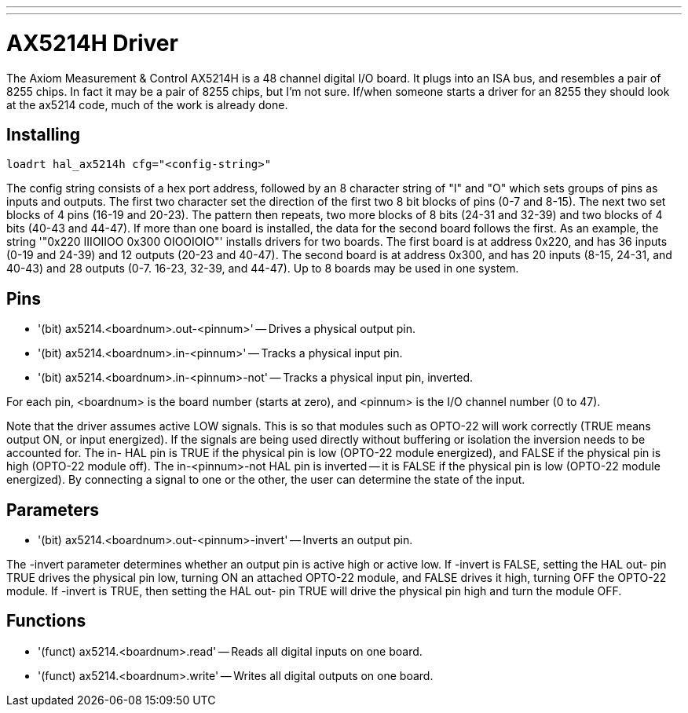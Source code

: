 ---
---

:skip-front-matter:

= AX5214H Driver
:toc:
[[cha:ax5214-driver]] (((AX5214H Driver)))

The Axiom Measurement & Control AX5214H is a 48 channel digital I/O
board. It plugs into an ISA bus, and resembles a pair of 8255 chips. In
fact it may be a pair of 8255 chips, but I'm not sure. If/when someone
starts a driver for an 8255 they should look at the ax5214 code, much
of the work is already done.

== Installing

[source]
----
loadrt hal_ax5214h cfg="<config-string>"
----

The config string consists of a hex port address, followed by an 8
character string of "I" and "O" which sets groups of pins as inputs and
outputs. The first two character set the direction of the first two 8
bit blocks of pins (0-7 and 8-15). The next two set blocks of 4 pins
(16-19 and 20-23). The pattern then repeats, two more blocks of 8 bits
(24-31 and 32-39) and two blocks of 4 bits (40-43 and 44-47). If more
than one board is installed, the data for the second board follows the
first. As an example, the string '"0x220 IIIOIIOO 0x300 OIOOIOIO"'
installs drivers for two boards. The first board is at address 0x220,
and has 36 inputs (0-19 and 24-39) and 12 outputs (20-23 and 40-47).
The second board is at address 0x300, and has 20 inputs (8-15, 24-31,
and 40-43) and 28 outputs (0-7. 16-23, 32-39, and 44-47). Up to 8
boards may be used in one system.

== Pins

* '(bit) ax5214.<boardnum>.out-<pinnum>' -- Drives a physical output pin.
* '(bit) ax5214.<boardnum>.in-<pinnum>' -- Tracks a physical input pin.
* '(bit) ax5214.<boardnum>.in-<pinnum>-not' -- Tracks a physical input pin, inverted.

For each pin, <boardnum> is the board number (starts at zero), and
<pinnum> is the I/O channel number (0 to 47).

Note that the driver assumes active LOW signals. This is so that
modules such as OPTO-22 will work correctly (TRUE means output ON, or
input energized). If the signals are being used directly without
buffering or isolation the inversion needs to be accounted for. The in-
HAL pin is TRUE if the physical pin is low (OPTO-22 module energized),
and FALSE if the physical pin is high (OPTO-22 module off). The
in-<pinnum>-not HAL pin is inverted -- it is FALSE if the physical pin
is low (OPTO-22 module energized). By connecting a signal to one or the
other, the user can determine the state of the input.

== Parameters

* '(bit) ax5214.<boardnum>.out-<pinnum>-invert' -- Inverts an output pin.

The -invert parameter determines whether an output pin is active high
or active low. If -invert is FALSE, setting the HAL out- pin TRUE
drives the physical pin low, turning ON an attached OPTO-22 module, and
FALSE drives it high, turning OFF the OPTO-22 module. If -invert is
TRUE, then setting the HAL out- pin TRUE will drive the physical pin
high and turn the module OFF.

== Functions

* '(funct) ax5214.<boardnum>.read' -- Reads all digital inputs on one board.
* '(funct) ax5214.<boardnum>.write' -- Writes all digital outputs on one board.
